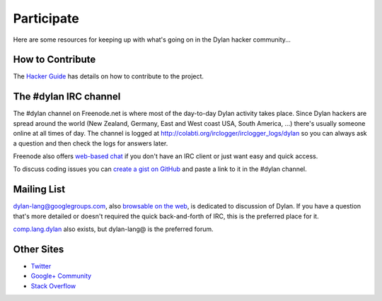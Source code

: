 .. raw:: html

  <div class="row">
    <div class="span3 bs-docs-sidebar">
      <ul class="nav nav-list bs-docs-sidenav" data-spy="affix">
        <li><a href="#contribute"><i class="icon-chevron-right"></i> How to Contribute</a></li>
        <li><a href="#development"><i class="icon-chevron-right"></i> Development</a></li>
        <li><a href="#irc"><i class="icon-chevron-right"></i> IRC Channel</a></li>
        <li><a href="#mailing-lists"><i class="icon-chevron-right"></i> Mailing Lists</a></li>
        <li><a href="#other-sites"><i class="icon-chevron-right"></i> Other sites</a></li>
      </ul>
    </div>
    <div class="span9">

***********
Participate
***********

Here are some resources for keeping up with what's going on in the Dylan hacker
community...

.. _contribute:

How to Contribute
=================

The `Hacker Guide <http://opendylan.org/documentation/hacker-guide/>`_ has
details on how to contribute to the project.


.. _irc:

The #dylan IRC channel
======================

The #dylan channel on Freenode.net is where most of the day-to-day Dylan activity
takes place.  Since Dylan hackers are spread around the world (New Zealand,
Germany, East and West coast USA, South America, ...) there's usually someone
online at all times of day.  The channel is logged at
http://colabti.org/irclogger/irclogger_logs/dylan so you can always ask a
question and then check the logs for answers later.

Freenode also offers `web-based chat`_ if you don't have an IRC client or
just want easy and quick access.

To discuss coding issues you can `create a gist on GitHub
<https://gist.github.com/>`_ and paste a link to it in the #dylan
channel.

.. _web-based chat: https://webchat.freenode.net/

.. _mailing-lists:

Mailing List
============

dylan-lang@googlegroups.com, also `browsable on the web
<https://groups.google.com/forum/#!forum/dylan-lang>`_, is dedicated
to discussion of Dylan.  If you have a question that's more detailed
or doesn't required the quick back-and-forth of IRC, this is the
preferred place for it.

`comp.lang.dylan
<http://groups.google.com/group/comp.lang.dylan/topics>`_ also exists,
but dylan-lang@ is the preferred forum.

Other Sites
===========

- `Twitter <https://twitter.com/DylanLanguage>`_
- `Google+ Community <https://plus.google.com/communities/115853148502055906760>`_
- `Stack Overflow <http://stackoverflow.com/questions/tagged/dylan>`_

.. raw:: html

    </div>
  </div>
